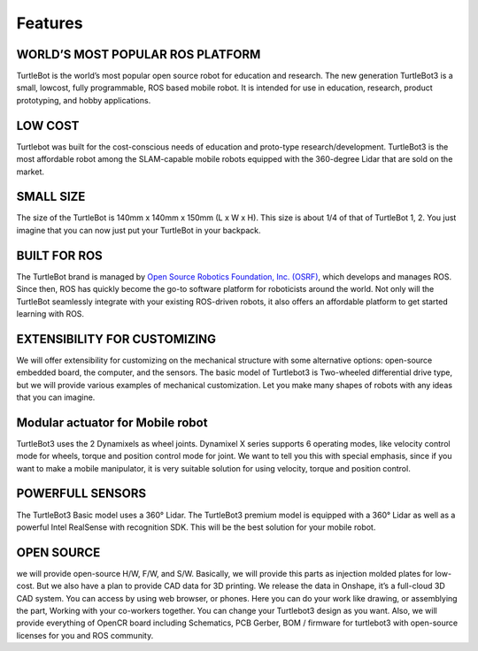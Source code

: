 Features
========

WORLD’S MOST POPULAR ROS PLATFORM
---------------------------------
TurtleBot is the world’s most popular open source robot for education and research. The new generation TurtleBot3 is a small, low­cost, fully programmable, ROS­ based mobile robot. It is intended for use in education, research, product prototyping, and hobby applications.

LOW COST
--------
Turtlebot was built for the cost-conscious needs of education and proto-type research/development. TurtleBot3 is the most affordable robot among the SLAM-capable mobile robots equipped with the 360-degree Lidar that are sold on the market.

SMALL SIZE
----------
The size of the TurtleBot is 140mm x 140mm x 150mm (L x W x H). This size is about 1/4 of that of TurtleBot 1, 2. You just imagine that you can now just put your TurtleBot in your backpack.

BUILT FOR ROS
-------------
The TurtleBot brand is managed by `Open Source Robotics Foundation, Inc. (OSRF)`_, which develops and manages ROS. Since then, ROS has quickly become the go-to software platform for roboticists around the world. Not only will the TurtleBot seamlessly integrate with your existing ROS-driven robots, it also offers an affordable platform to get started learning with ROS.

EXTENSIBILITY FOR CUSTOMIZING
-----------------------------
We will offer extensibility for customizing on the mechanical structure with some alternative options: open-source embedded board, the computer, and the sensors. The basic model of Turtlebot3 is Two-wheeled differential drive type, but we will provide various examples of mechanical customization. Let you make many shapes of robots with any ideas that you can imagine.

Modular actuator for Mobile robot
---------------------------------
TurtleBot3 uses the 2 Dynamixels as wheel joints. Dynamixel X series supports 6 operating modes, like velocity control mode for wheels, torque and position control mode for joint. We want to tell you this with special emphasis, since if you want to make a mobile manipulator, it is very suitable solution for using velocity, torque and position control.

POWERFULL SENSORS
-----------------
The TurtleBot3 Basic model uses a 360° Lidar. The TurtleBot3 premium model is equipped with a 360° Lidar as well as a powerful Intel RealSense with recognition SDK. This will be the best solution for your mobile robot.

OPEN SOURCE
-----------
we will provide open-source H/W, F/W, and S/W. Basically, we will provide this parts as injection molded plates for low-cost. But we also have a plan to provide CAD data for 3D printing. We release the data in Onshape, it’s a full-cloud 3D CAD system. You can access by using web browser, or phones. Here you can do your work like drawing, or assemblying the part, Working with your co-workers together. You can change your Turtlebot3 design as you want. Also, we will provide everything of OpenCR board including Schematics, PCB Gerber, BOM / firmware for turtlebot3 with open-source licenses for you and ROS community.

.. _Open Source Robotics Foundation, Inc. (OSRF): http://www.osrfoundation.org/
.. _ROBOTIS: http://wwww.robotis.com/
